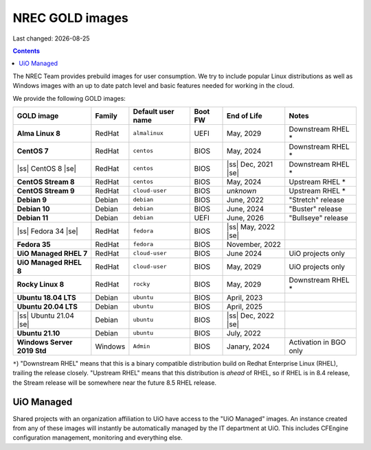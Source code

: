 .. |date| date::

.. |ss| raw:: html

   <strike>

.. |se| raw:: html

   </strike>

NREC GOLD images
================

Last changed: |date|

.. contents::

The NREC Team provides prebuild images for user consumption. We try to include
popular Linux distributions as well as Windows images with an up to date
patch level and basic features needed for working in the cloud.

We provide the following GOLD images:

============================== ======== ================== ======== ==================== =======================
GOLD image                     Family   Default user name  Boot FW  End of Life          Notes
============================== ======== ================== ======== ==================== =======================
**Alma Linux 8**               RedHat   ``almalinux``      UEFI     May, 2029            Downstream RHEL *
**CentOS 7**                   RedHat   ``centos``         BIOS     May, 2024            Downstream RHEL *
|ss| CentOS 8 |se|             RedHat   ``centos``         BIOS     |ss| Dec, 2021 |se|  Downstream RHEL *
**CentOS Stream 8**            RedHat   ``centos``         BIOS     May, 2024            Upstream RHEL *
**CentOS Stream 9**            RedHat   ``cloud-user``     BIOS     *unknown*            Upstream RHEL *
**Debian 9**                   Debian   ``debian``         BIOS     June, 2022           "Stretch" release
**Debian 10**                  Debian   ``debian``         BIOS     June, 2024           "Buster" release
**Debian 11**                  Debian   ``debian``         UEFI     June, 2026           "Bullseye" release
|ss| Fedora 34 |se|            RedHat   ``fedora``         BIOS     |ss| May, 2022 |se|
**Fedora 35**                  RedHat   ``fedora``         BIOS     November, 2022
**UiO Managed RHEL 7**         RedHat   ``cloud-user``     BIOS     June 2024            UiO projects only
**UiO Managed RHEL 8**         RedHat   ``cloud-user``     BIOS     May, 2029            UiO projects only
**Rocky Linux 8**              RedHat   ``rocky``          BIOS     May, 2029            Downstream RHEL *
**Ubuntu 18.04 LTS**           Debian   ``ubuntu``         BIOS     April, 2023
**Ubuntu 20.04 LTS**           Debian   ``ubuntu``         BIOS     April, 2025
|ss| Ubuntu 21.04 |se|         Debian   ``ubuntu``         BIOS     |ss| Dec, 2022 |se|
**Ubuntu 21.10**               Debian   ``ubuntu``         BIOS     July, 2022
**Windows Server 2019 Std**    Windows  ``Admin``          BIOS     Janary, 2024         Activation in BGO only
============================== ======== ================== ======== ==================== =======================

``*``) "Downstream RHEL" means that this is a binary compatible distribution build on Redhat Enterprise Linux
(RHEL), trailing the release closely. "Upstream RHEL" means that this distribution is *ahead* of RHEL, so
if RHEL is in 8.4 release, the Stream release will be somewhere near the future 8.5 RHEL release.


UiO Managed
-----------

Shared projects with an organization affiliation to UiO have access to
the "UiO Managed" images. An instance created from any of these images
will instantly be automatically managed by the IT department at
UiO. This includes CFEngine configuration management, monitoring and
everything else.
